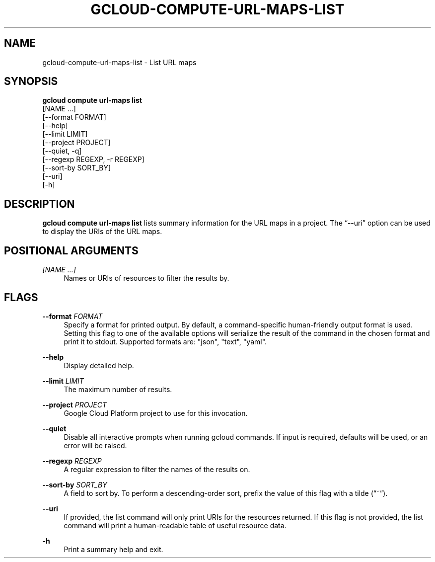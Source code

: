 '\" t
.TH "GCLOUD\-COMPUTE\-URL\-MAPS\-LIST" "1"
.ie \n(.g .ds Aq \(aq
.el       .ds Aq '
.nh
.ad l
.SH "NAME"
gcloud-compute-url-maps-list \- List URL maps
.SH "SYNOPSIS"
.sp
.nf
\fBgcloud compute url\-maps list\fR
  [NAME \&...]
  [\-\-format FORMAT]
  [\-\-help]
  [\-\-limit LIMIT]
  [\-\-project PROJECT]
  [\-\-quiet, \-q]
  [\-\-regexp REGEXP, \-r REGEXP]
  [\-\-sort\-by SORT_BY]
  [\-\-uri]
  [\-h]
.fi
.SH "DESCRIPTION"
.sp
\fBgcloud compute url\-maps list\fR lists summary information for the URL maps in a project\&. The \(lq\-\-uri\(rq option can be used to display the URIs of the URL maps\&.
.SH "POSITIONAL ARGUMENTS"
.PP
\fI[NAME \&...]\fR
.RS 4
Names or URIs of resources to filter the results by\&.
.RE
.SH "FLAGS"
.PP
\fB\-\-format\fR \fIFORMAT\fR
.RS 4
Specify a format for printed output\&. By default, a command\-specific human\-friendly output format is used\&. Setting this flag to one of the available options will serialize the result of the command in the chosen format and print it to stdout\&. Supported formats are: "json", "text", "yaml"\&.
.RE
.PP
\fB\-\-help\fR
.RS 4
Display detailed help\&.
.RE
.PP
\fB\-\-limit\fR \fILIMIT\fR
.RS 4
The maximum number of results\&.
.RE
.PP
\fB\-\-project\fR \fIPROJECT\fR
.RS 4
Google Cloud Platform project to use for this invocation\&.
.RE
.PP
\fB\-\-quiet\fR
.RS 4
Disable all interactive prompts when running gcloud commands\&. If input is required, defaults will be used, or an error will be raised\&.
.RE
.PP
\fB\-\-regexp\fR \fIREGEXP\fR
.RS 4
A regular expression to filter the names of the results on\&.
.RE
.PP
\fB\-\-sort\-by\fR \fISORT_BY\fR
.RS 4
A field to sort by\&. To perform a descending\-order sort, prefix the value of this flag with a tilde (\(lq~\(rq)\&.
.RE
.PP
\fB\-\-uri\fR
.RS 4
If provided, the list command will only print URIs for the resources returned\&. If this flag is not provided, the list command will print a human\-readable table of useful resource data\&.
.RE
.PP
\fB\-h\fR
.RS 4
Print a summary help and exit\&.
.RE
